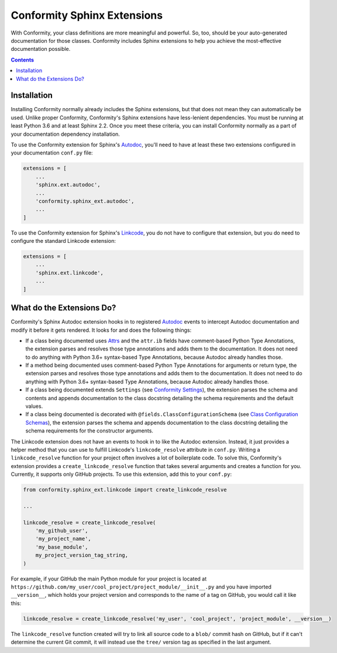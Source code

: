 Conformity Sphinx Extensions
============================

With Conformity, your class definitions are more meaningful and powerful. So, too, should be your auto-generated
documentation for those classes. Conformity includes Sphinx extensions to help you achieve the most-effective
documentation possible.

.. contents:: Contents
   :depth: 3
   :local:
   :backlinks: none


Installation
------------

Installing Conformity normally already includes the Sphinx extensions, but that does not mean they can automatically
be used. Unlike proper Conformity, Conformity's Sphinx extensions have less-lenient dependencies. You must be running
at least Python 3.6 and at least Sphinx 2.2. Once you meet these criteria, you can install Conformity normally as a
part of your documentation dependency installation.

To use the Conformity extension for Sphinx's `Autodoc`_, you'll need to have at least these two extensions configured
in your documentation ``conf.py`` file:

.. code-block:: python

    extensions = [
        ...
        'sphinx.ext.autodoc',
        ...
        'conformity.sphinx_ext.autodoc',
        ...
    ]

To use the Conformity extension for Sphinx's `Linkcode`_, you do not have to configure that extension, but you do need
to configure the standard Linkcode extension:

.. code-block:: python

    extensions = [
        ...
        'sphinx.ext.linkcode',
        ...
    ]


What do the Extensions Do?
--------------------------

Conformity's Sphinx Autodoc extension hooks in to registered `Autodoc`_ events to intercept Autodoc documentation and
modify it before it gets rendered. It looks for and does the following things:

- If a class being documented uses `Attrs`_ and the ``attr.ib`` fields have comment-based Python Type Annotations, the
  extension parses and resolves those type annotations and adds them to the documentation. It does not need to do
  anything with Python 3.6+ syntax-based Type Annotations, because Autodoc already handles those.
- If a method being documented uses comment-based Python Type Annotations for arguments or return type, the extension
  parses and resolves those type annotations and adds them to the documentation. It does not need to do anything with
  Python 3.6+ syntax-based Type Annotations, because Autodoc already handles those.
- If a class being documented extends ``Settings`` (see `Conformity Settings <settings.html>`_), the extension parses
  the schema and contents and appends documentation to the class docstring detailing the schema requirements and the
  default values.
- If a class being documented is decorated with ``@fields.ClassConfigurationSchema`` (see
  `Class Configuration Schemas <fields.html#class-configuration-schemas>`_), the extension parses the schema and
  appends documentation to the class docstring detailing the schema requirements for the constructor arguments.

The Linkcode extension does not have an events to hook in to like the Autodoc extension. Instead, it just provides a
helper method that you can use to fulfill Linkcode's ``linkcode_resolve`` attribute in ``conf.py``. Writing a
``linkcode_resolve`` function for your project often involves a lot of boilerplate code. To solve this, Conformity's
extension provides a ``create_linkcode_resolve`` function that takes several arguments and creates a function for you.
Currently, it supports only GitHub projects. To use this extension, add this to your ``conf.py``:

.. code-block:: python

    from conformity.sphinx_ext.linkcode import create_linkcode_resolve

    ...

    linkcode_resolve = create_linkcode_resolve(
        'my_github_user',
        'my_project_name',
        'my_base_module',
        my_project_version_tag_string,
    )

For example, if your GitHub the main Python module for your project is located at
``https://github.com/my_user/cool_project/project_module/__init__.py`` and you have imported ``__version__``, which
holds your project version and corresponds to the name of a tag on GitHub, you would call it like this:

.. code-block:: python

    linkcode_resolve = create_linkcode_resolve('my_user', 'cool_project', 'project_module', __version__)

The ``linkcode_resolve`` function created will try to link all source code to a ``blob/`` commit hash on GitHub, but if
it can't determine the current Git commit, it will instead use the ``tree/`` version tag as specified in the last
argument.


.. _Attrs: https://www.attrs.org/en/stable/
.. _Autodoc: https://www.sphinx-doc.org/en/master/usage/extensions/autodoc.html
.. _Linkcode: https://www.sphinx-doc.org/en/master/usage/extensions/linkcode.html
